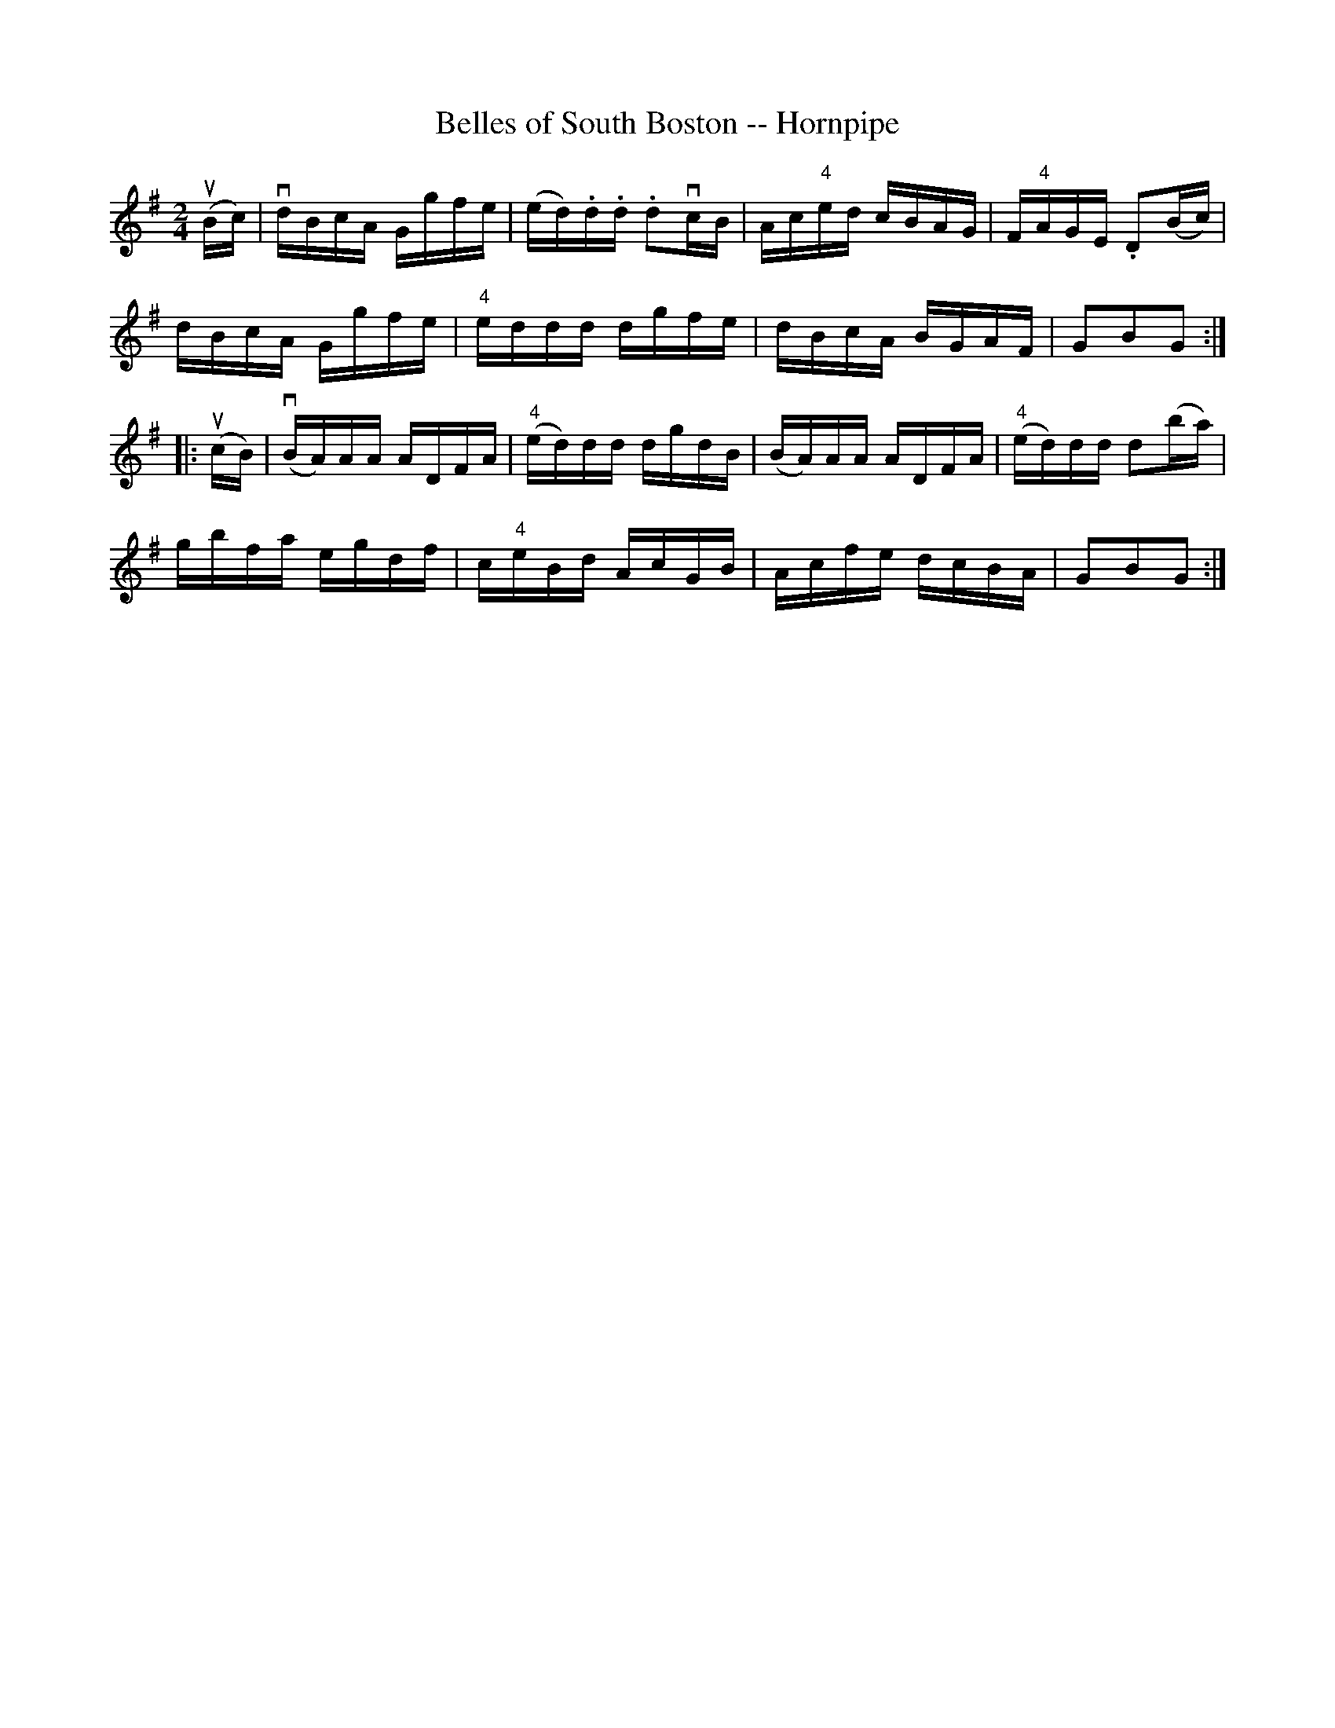 X:1
T:Belles of South Boston -- Hornpipe
R:hornpipe
B:Cole's 1000 Fiddle Tunes
M:2/4
L:1/16
K:G
(uBc)|vdBcA Ggfe|(ed).d.d .d2vcB|Ac"4"ed cBAG|F"4"AGE .D2(Bc)|
dBcA Ggfe|"4"eddd dgfe|dBcA BGAF|G2B2G2:|
|:(ucB)|(vBA)AA ADFA|("4"ed)dd dgdB|(BA)AA ADFA|("4"ed)dd d2(ba)|
gbfa egdf|c"4"eBd AcGB|Acfe dcBA|G2B2G2:|
